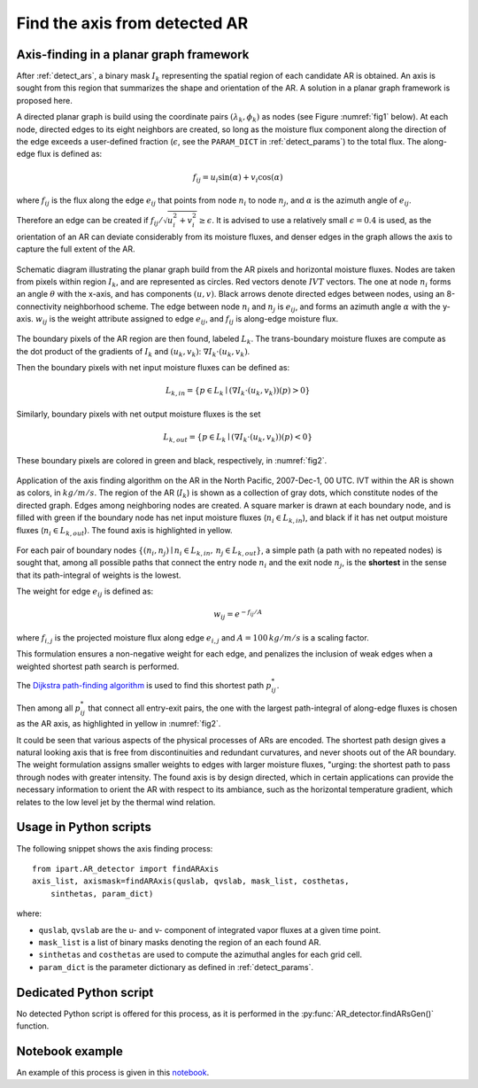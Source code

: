 .. _compute_axis:

Find the axis from detected AR
==============================

Axis-finding in a planar graph framework
########################################

After :ref:`detect_ars`, a binary mask :math:`I_k` representing the spatial
region of each candidate AR is obtained.  An axis is sought from this region
that summarizes the shape and orientation of the AR. A solution in a planar
graph framework is proposed here.


A directed planar graph is build using the coordinate pairs
:math:`(\lambda_k, \phi_k)` as nodes (see Figure :numref:`fig1` below).
At each node, directed
edges to its eight neighbors are created, so long as the moisture flux
component along the direction of the edge exceeds a user-defined fraction
(:math:`\epsilon`, see the ``PARAM_DICT`` in :ref:`detect_params`) to the total
flux.  The along-edge flux is defined as:

.. math::

        \begin{equation}
                f_{ij} = u_i \sin (\alpha) + v_i\cos(\alpha)
        \end{equation}

where :math:`f_{ij}` is the flux along the edge :math:`e_{ij}` that points from node :math:`n_i`
to node :math:`n_j`, and :math:`\alpha` is the azimuth angle of :math:`e_{ij}`.

Therefore an edge can be created if :math:`f_{ij}/\sqrt{u_i^2+v_i^2} \geq \epsilon`.
It is advised to use a relatively small :math:`\epsilon=0.4` is used, as the orientation of an AR
can deviate considerably from its moisture fluxes, and denser edges in the
graph allows the axis to capture the full extent of the AR.

.. _fig1:
.. figure:: fig16.png
    :width: 600px
    :align: center
    :figclass: align-center

    Schematic diagram illustrating the planar graph build from the AR
    pixels and horizontal moisture fluxes. Nodes are taken from
    pixels within region :math:`I_k`, and are represented as circles. Red vectors
    denote :math:`IVT` vectors. The one at node :math:`n_i` forms an angle :math:`\theta`
    with the x-axis, and has components :math:`(u, v)`.  Black arrows denote
    directed edges between nodes, using an 8-connectivity neighborhood
    scheme. The edge between node :math:`n_i` and :math:`n_j` is :math:`e_{ij}`, and forms
    an azimuth
    angle :math:`\alpha` with the y-axis. :math:`w_{ij}` is the weight attribute
    assigned to edge :math:`e_{ij}`, and :math:`f_{ij}` is along-edge moisture
    flux.



The boundary pixels of the AR region are then found, labeled :math:`L_{k}`. The
trans-boundary moisture fluxes are compute as the dot product of the gradients
of :math:`I_k` and :math:`(u_k, v_k)`: :math:`\nabla I_k \cdot (u_k, v_k)`.

Then the boundary
pixels with net input moisture fluxes can be defined as:

.. math::

        L_{k, in} = \{ p \in L_k \mid (\nabla I_k \cdot (u_k, v_k))(p) > 0 \}

Similarly, boundary pixels
with net output moisture fluxes is the set

.. math::

        L_{k, out} = \{ p \in L_k \mid (\nabla I_k \cdot (u_k, v_k))(p) < 0 \}

These boundary pixels are colored in green and black, respectively, in :numref:`fig2`.

.. _fig2:
.. figure:: fig2.png
    :width: 600px
    :align: center
    :figclass: align-center

    Application of the axis finding algorithm on the AR in the North Pacific,
    2007-Dec-1, 00 UTC. IVT within the AR is shown as colors, in
    :math:`kg/m/s`. The region of the AR (:math:`I_k`) is shown as a collection
    of gray dots, which constitute nodes of the directed graph. Edges among
    neighboring nodes are created.  A square marker is drawn at each boundary
    node, and is filled with green if the boundary node has net input moisture
    fluxes (:math:`n_i \in L_{k,in}`), and black if it has net output moisture
    fluxes (:math:`n_i \in L_{k,out}`). The found axis is highlighted in
    yellow.


For each pair of boundary nodes :math:`\{(n_i, n_j) \mid n_i \in L_{k, in},\, n_j \in
L_{k, out}\}`, a simple path (a path with no repeated nodes) is sought
that, among all possible paths that connect the entry node :math:`n_i` and the exit
node :math:`n_j`, is the **shortest** in the sense that its path-integral of weights is the lowest.

The weight for edge :math:`e_{ij}` is defined as:

.. math::
                w_{ij} = e^{-f_{ij}/A}

where :math:`f_{i,j}` is the projected moisture flux along edge :math:`e_{i,j}`
and :math:`A = 100\, kg/m/s` is a scaling factor.

This formulation
ensures a non-negative weight for each edge, and penalizes the inclusion of
weak edges when a weighted shortest path search is performed.

The `Dijkstra path-finding algorithm <https://networkx.github.io/documentation/stable/reference/algorithms/generated/networkx.algorithms.shortest_paths.weighted.single_source_dijkstra.html#networkx.algorithms.shortest_paths.weighted.single_source_dijkstra>`_  is used to find this shortest path
:math:`p^*_{ij}`.

Then among all :math:`p^*_{ij}` that connect all entry-exit pairs,
the one with the largest path-integral of along-edge fluxes is chosen as the AR
axis, as highlighted in yellow in :numref:`fig2`.

It could be seen that various aspects of the physical processes of ARs are
encoded.  The shortest path design gives a natural looking axis that is free
from discontinuities and redundant curvatures, and never shoots out of the AR
boundary.  The weight formulation assigns smaller weights to edges with larger
moisture fluxes, "urging: the shortest path to pass through nodes with
greater intensity. The found axis is by design directed, which in certain
applications can provide the necessary information to orient the AR with
respect to its ambiance, such as the horizontal temperature gradient,
which relates to the low level jet by the thermal wind relation.


Usage in Python scripts
#######################


The following snippet shows the axis finding process:
::

    from ipart.AR_detector import findARAxis
    axis_list, axismask=findARAxis(quslab, qvslab, mask_list, costhetas,
        sinthetas, param_dict)


where:

* ``quslab``, ``qvslab`` are the u- and v- component of integrated vapor fluxes at a given time point.
* ``mask_list`` is a list of binary masks denoting the region of an each found AR.
* ``sinthetas`` and ``costhetas`` are used to compute the azimuthal angles for each grid cell.
* ``param_dict`` is the parameter dictionary as defined in :ref:`detect_params`.


.. seealso:: :py:func:`AR_detector.findARAxis`, :py:func:`AR_detector.maskToGraph`, :py:func:`AR_detector.getARAxis`.


Dedicated Python script
#######################

No detected Python script is offered for this process, as it is performed in the
:py:func:`AR_detector.findARsGen()` function.




Notebook example
################

An example of this process is given in this `notebook <https://github.com/ihesp/IPART/blob/master/notebooks/3_detect_ARs.ipynb>`_.


